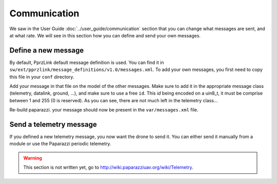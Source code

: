 .. developer_guide communication

=============
Communication
=============

We saw in the User Guide :doc:`../user_guide/communication` section that you can change what messages are sent, and at what rate. We will see in this section how you can define and send your own messages.

Define a new message
--------------------

By default, PprzLink default message definition is used. You can find it in ``sw/ext/pprzlink/message_definitions/v1.0/messages.xml``. To add your own messages, you first need to copy this file in your ``conf`` directory.

Add your message in that file on the model of the other messages. Make sure to add it in the appropriate message class (telemetry, datalink, ground, ...), and make sure to use a free ``id``. This *id* being encoded on a uin8_t, it must be comprise between 1 and 255 (0 is reserved). As you can see, there are not much left in the telemetry class...

Re-build paparazzi. your message should now be present in the ``var/messages.xml`` file.


Send a telemetry message
------------------------

If you defined a new telemetry message, you now want the drone to send it. You can either send it manually from a module or use the Paparazzi periodic telemetry.

.. warning::

    This section is not written yet, go to `http://wiki.paparazziuav.org/wiki/Telemetry <http://wiki.paparazziuav.org/wiki/Telemetry>`_.
